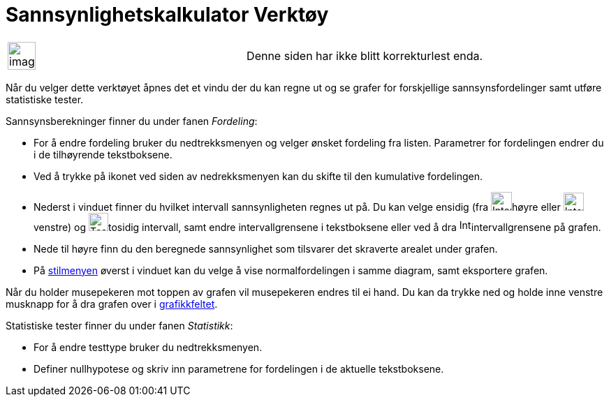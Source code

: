 = Sannsynlighetskalkulator Verktøy
:page-en: Probability_Calculator
ifdef::env-github[:imagesdir: /nb/modules/ROOT/assets/images]

[width="100%",cols="50%,50%",]
|===
a|
image:Ambox_content.png[image,width=40,height=40]

|Denne siden har ikke blitt korrekturlest enda.
|===

Når du velger dette verktøyet åpnes det et vindu der du kan regne ut og se grafer for forskjellige sannsynsfordelinger
samt utføre statistiske tester.

Sannsynsberekninger finner du under fanen _Fordeling_:

* For å endre fordeling bruker du nedtrekksmenyen og velger ønsket fordeling fra listen. Parametrer for fordelingen
endrer du i de tilhøyrende tekstboksene.
* Ved å trykke på ikonet ved siden av nedrekksmenyen kan du skifte til den kumulative fordelingen.
* Nederst i vinduet finner du hvilket intervall sannsynligheten regnes ut på. Du kan velge ensidig (fra
image:Intervall-h%C3%B8yre.png[Intervall-høyre.png,width=30,height=27]høyre eller
image:Intervall-venstre.png[Intervall-venstre.png,width=29,height=26]venstre) og
image:Tosidig-intervall.png[Tosidig-intervall.png,width=28,height=26]tosidig intervall, samt endre intervallgrensene i
tekstboksene eller ved å dra image:Intervallgrense.png[Intervallgrense.png,width=17,height=17]intervallgrensene på
grafen.
* Nede til høyre finn du den beregnede sannsynlighet som tilsvarer det skraverte arealet under grafen.
* På xref:/Oppsett.adoc[stilmenyen] øverst i vinduet kan du velge å vise normalfordelingen i samme diagram, samt
eksportere grafen.

Når du holder musepekeren mot toppen av grafen vil musepekeren endres til ei hand. Du kan da trykke ned og holde inne
venstre musknapp for å dra grafen over i xref:/Grafikkfelt.adoc[grafikkfeltet].

Statistiske tester finner du under fanen _Statistikk_:

* For å endre testtype bruker du nedtrekksmenyen.
* Definer nullhypotese og skriv inn parametrene for fordelingen i de aktuelle tekstboksene.

